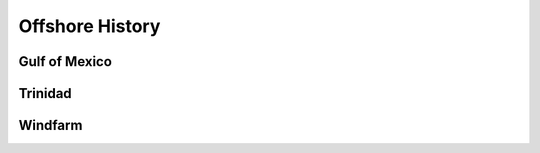 Offshore History
=================


Gulf of Mexico
---------------


Trinidad
--------


Windfarm
---------
